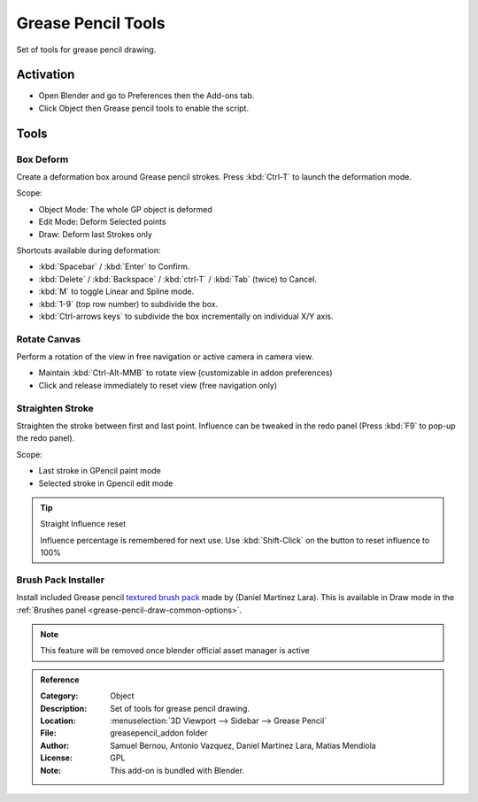
*******************
Grease Pencil Tools
*******************

Set of tools for grease pencil drawing.

Activation
==========

- Open Blender and go to Preferences then the Add-ons tab.
- Click Object then Grease pencil tools to enable the script.


Tools
=====

Box Deform
----------

Create a deformation box around Grease pencil strokes.
Press :kbd:`Ctrl-T` to launch the deformation mode.

Scope:

- Object Mode: The whole GP object is deformed
- Edit Mode: Deform Selected points
- Draw: Deform last Strokes only

Shortcuts available during deformation:

- :kbd:`Spacebar` / :kbd:`Enter` to Confirm.
- :kbd:`Delete` / :kbd:`Backspace` / :kbd:`ctrl-T` / :kbd:`Tab` (twice) to Cancel.
- :kbd:`M` to toggle Linear and Spline mode.
- :kbd:`1-9` (top row number) to subdivide the box.
- :kbd:`Ctrl-arrows keys` to subdivide the box incrementally on individual X/Y axis.


Rotate Canvas
-------------

Perform a rotation of the view in free navigation or active camera in camera view.

- Maintain :kbd:`Ctrl-Alt-MMB` to rotate view (customizable in addon preferences)
- Click and release immediately to reset view (free navigation only)


Straighten Stroke
-----------------

Straighten the stroke between first and last point.
Influence can be tweaked in the redo panel (Press :kbd:`F9` to pop-up the redo panel).

Scope:

- Last stroke in GPencil paint mode
- Selected stroke in Gpencil edit mode

.. tip:: Straight Influence reset

   Influence percentage is remembered for next use.
   Use :kbd:`Shift-Click` on the button to reset influence to 100%


Brush Pack Installer
--------------------

Install included Grease pencil `textured brush pack
<https://cloud.blender.org/p/gallery/5f235cc297f8815e74ffb90b>`__ made by (Daniel Martinez Lara).
This is available in Draw mode in the :ref:`Brushes panel <grease-pencil-draw-common-options>`.

.. note::

   This feature will be removed once blender official asset manager is active

.. admonition:: Reference
   :class: refbox

   :Category:  Object
   :Description: Set of tools for grease pencil drawing.
   :Location: :menuselection:`3D Viewport --> Sidebar --> Grease Pencil`
   :File: greasepencil_addon folder
   :Author: Samuel Bernou, Antonio Vazquez, Daniel Martinez Lara, Matias Mendiola
   :License: GPL
   :Note: This add-on is bundled with Blender.
